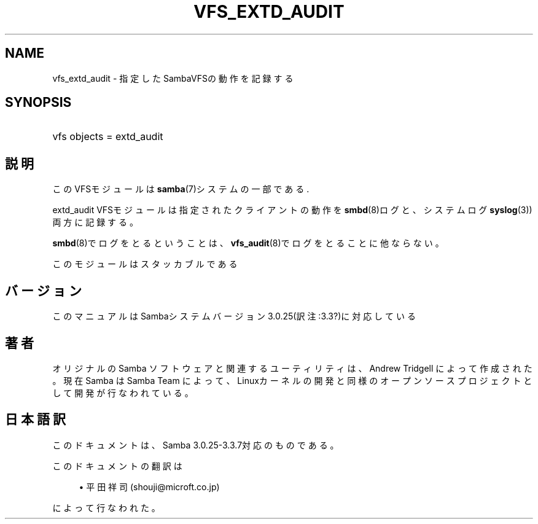 .\"     Title: vfs_extd_audit
.\"    Author: 
.\" Generator: DocBook XSL Stylesheets v1.73.2 <http://docbook.sf.net/>
.\"      Date: 07/30/2009
.\"    Manual: システム管理ツール
.\"    Source: Samba 3.3
.\"
.TH "VFS_EXTD_AUDIT" "8" "07/30/2009" "Samba 3\.3" "システム管理ツール"
.\" disable hyphenation
.nh
.\" disable justification (adjust text to left margin only)
.ad l
.SH "NAME"
vfs_extd_audit - 指定したSambaVFSの動作を記録する
.SH "SYNOPSIS"
.HP 1
vfs objects = extd_audit
.SH "説明"
.PP
このVFSモジュールは
\fBsamba\fR(7)システムの一部である\.
.PP
extd_audit
VFSモジュールは指定されたクライアントの動作を
\fBsmbd\fR(8)ログと、システムログ
\fBsyslog\fR(3))両方に記録する。
.PP

\fBsmbd\fR(8)でログをとるということは、
\fBvfs_audit\fR(8)でログをとることに他ならない。
.PP
このモジュールはスタッカブルである
.SH "バージョン"
.PP
このマニュアルはSambaシステムバージョン3\.0\.25(訳注:3\.3?)に対応している
.SH "著者"
.PP
オリジナルの Samba ソフトウェアと関連するユーティリティは、Andrew Tridgell によって作成された。現在 Samba は Samba Team に よって、Linuxカーネルの開発と同様のオープンソースプロジェクト として開発が行なわれている。
.SH "日本語訳"
.PP
このドキュメントは、Samba 3\.0\.25\-3\.3\.7対応のものである。
.PP
このドキュメントの翻訳は
.sp
.RS 4
.ie n \{\
\h'-04'\(bu\h'+03'\c
.\}
.el \{\
.sp -1
.IP \(bu 2.3
.\}
平田祥司 (shouji@microft\.co\.jp)
.sp
.RE
によって行なわれた。
